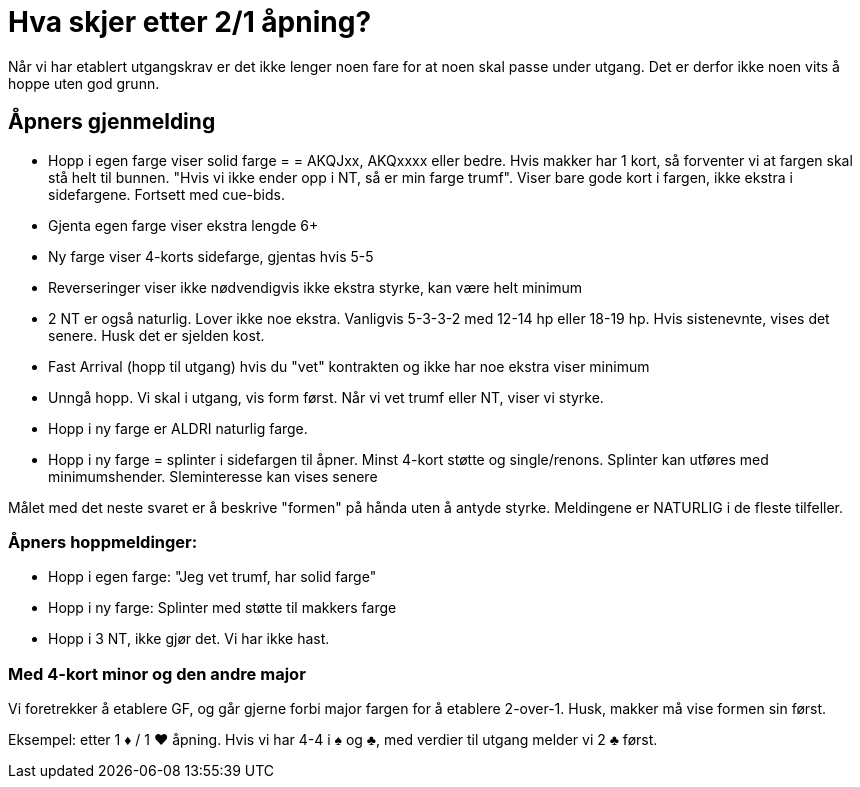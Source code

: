 = Hva skjer etter 2/1 åpning?

Når vi har etablert utgangskrav er det ikke lenger noen fare for at noen skal passe under utgang. Det er derfor ikke noen vits å hoppe uten god grunn.

== Åpners gjenmelding
* Hopp i egen farge viser solid farge = = AKQJxx, AKQxxxx eller bedre. Hvis makker har 1 kort, så forventer vi at fargen skal stå helt til bunnen. "Hvis vi ikke ender opp i NT, så er min farge trumf". Viser bare gode kort i fargen, ikke ekstra i sidefargene. Fortsett med cue-bids.
* Gjenta egen farge viser ekstra lengde 6+
* Ny farge viser 4-korts sidefarge, gjentas hvis 5-5
* Reverseringer viser ikke nødvendigvis ikke ekstra styrke, kan være helt minimum
* 2 NT er også naturlig. Lover ikke noe ekstra. Vanligvis 5-3-3-2 med 12-14 hp eller 18-19 hp. Hvis sistenevnte, vises det senere. Husk det er sjelden kost.
* Fast Arrival (hopp til utgang) hvis du "vet" kontrakten og ikke har noe ekstra viser minimum
* Unngå hopp. Vi skal i utgang, vis form først. Når vi vet trumf eller NT, viser vi styrke.
* Hopp i ny farge er ALDRI naturlig farge.
* Hopp i ny farge = splinter i sidefargen til åpner. Minst 4-kort støtte og single/renons. Splinter kan utføres med minimumshender. Sleminteresse kan vises senere

Målet med det neste svaret er å beskrive "formen" på hånda uten å antyde styrke. Meldingene er NATURLIG i de fleste tilfeller.

=== Åpners hoppmeldinger:

* Hopp i egen farge: "Jeg vet trumf, har solid farge"
* Hopp i ny farge: Splinter med støtte til makkers farge
* Hopp i 3 NT, ikke gjør det. Vi har ikke hast.

=== Med 4-kort minor og den andre major

Vi foretrekker å etablere GF, og går gjerne forbi major fargen for å etablere 2-over-1. Husk, makker må vise formen sin først.

Eksempel: etter 1 [red]#♦# / 1 [red]#♥# åpning. Hvis vi har 4-4 i [black]#♠# og [black]#♣#, med verdier til utgang melder vi 2 [black]#♣# først.

